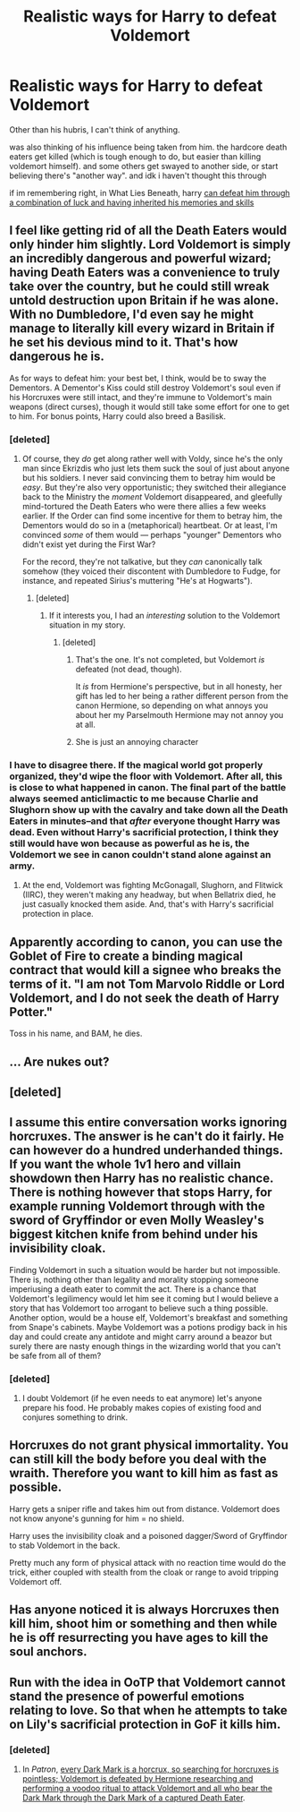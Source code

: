 #+TITLE: Realistic ways for Harry to defeat Voldemort

* Realistic ways for Harry to defeat Voldemort
:PROPERTIES:
:Score: 7
:DateUnix: 1523112412.0
:DateShort: 2018-Apr-07
:FlairText: Discussion
:END:
Other than his hubris, I can't think of anything.

was also thinking of his influence being taken from him. the hardcore death eaters get killed (which is tough enough to do, but easier than killing voldemort himself). and some others get swayed to another side, or start believing there's "another way". and idk i haven't thought this through

if im remembering right, in What Lies Beneath, harry [[/spoiler][can defeat him through a combination of luck and having inherited his memories and skills]]


** I feel like getting rid of all the Death Eaters would only hinder him slightly. Lord Voldemort is simply an incredibly dangerous and powerful wizard; having Death Eaters was a convenience to truly take over the country, but he could still wreak untold destruction upon Britain if he was alone. With no Dumbledore, I'd even say he might manage to literally kill every wizard in Britain if he set his devious mind to it. That's how dangerous he is.

As for ways to defeat him: your best bet, I think, would be to sway the Dementors. A Dementor's Kiss could still destroy Voldemort's soul even if his Horcruxes were still intact, and they're immune to Voldemort's main weapons (direct curses), though it would still take some effort for one to get to him. For bonus points, Harry could also breed a Basilisk.
:PROPERTIES:
:Author: Achille-Talon
:Score: 14
:DateUnix: 1523115019.0
:DateShort: 2018-Apr-07
:END:

*** [deleted]
:PROPERTIES:
:Score: 3
:DateUnix: 1523115299.0
:DateShort: 2018-Apr-07
:END:

**** Of course, they /do/ get along rather well with Voldy, since he's the only man since Ekrizdis who just lets them suck the soul of just about anyone but his soldiers. I never said convincing them to betray him would be /easy/. But they're also very opportunistic; they switched their allegiance back to the Ministry the /moment/ Voldemort disappeared, and gleefully mind-tortured the Death Eaters who were there allies a few weeks earlier. If the Order can find some incentive for them to betray him, the Dementors would do so in a (metaphorical) heartbeat. Or at least, I'm convinced /some/ of them would --- perhaps "younger" Dementors who didn't exist yet during the First War?

For the record, they're not talkative, but they /can/ canonically talk somehow (they voiced their discontent with Dumbledore to Fudge, for instance, and repeated Sirius's muttering "He's at Hogwarts").
:PROPERTIES:
:Author: Achille-Talon
:Score: 4
:DateUnix: 1523116198.0
:DateShort: 2018-Apr-07
:END:

***** [deleted]
:PROPERTIES:
:Score: 3
:DateUnix: 1523118131.0
:DateShort: 2018-Apr-07
:END:

****** If it interests you, I had an /interesting/ solution to the Voldemort situation in my story.
:PROPERTIES:
:Author: Achille-Talon
:Score: 0
:DateUnix: 1523118334.0
:DateShort: 2018-Apr-07
:END:

******* [deleted]
:PROPERTIES:
:Score: 1
:DateUnix: 1523118547.0
:DateShort: 2018-Apr-07
:END:

******** That's the one. It's not completed, but Voldemort /is/ defeated (not dead, though).

It /is/ from Hermione's perspective, but in all honesty, her gift has led to her being a rather different person from the canon Hermione, so depending on what annoys you about her my Parselmouth Hermione may not annoy you at all.
:PROPERTIES:
:Author: Achille-Talon
:Score: 1
:DateUnix: 1523118880.0
:DateShort: 2018-Apr-07
:END:


******** She is just an annoying character
:PROPERTIES:
:Author: Dutch-Destiny
:Score: 0
:DateUnix: 1523170254.0
:DateShort: 2018-Apr-08
:END:


*** I have to disagree there. If the magical world got properly organized, they'd wipe the floor with Voldemort. After all, this is close to what happened in canon. The final part of the battle always seemed anticlimactic to me because Charlie and Slughorn show up with the cavalry and take down all the Death Eaters in minutes--and that /after/ everyone thought Harry was dead. Even without Harry's sacrificial protection, I think they still would have won because as powerful as he is, the Voldemort we see in canon couldn't stand alone against an army.
:PROPERTIES:
:Author: TheWhiteSquirrel
:Score: 2
:DateUnix: 1523135815.0
:DateShort: 2018-Apr-08
:END:

**** At the end, Voldemort was fighting McGonagall, Slughorn, and Flitwick (IIRC), they weren't making any headway, but when Bellatrix died, he just casually knocked them aside. And, that's with Harry's sacrificial protection in place.
:PROPERTIES:
:Author: turbinicarpus
:Score: 3
:DateUnix: 1523143180.0
:DateShort: 2018-Apr-08
:END:


** Apparently according to canon, you can use the Goblet of Fire to create a binding magical contract that would kill a signee who breaks the terms of it. "I am not Tom Marvolo Riddle or Lord Voldemort, and I do not seek the death of Harry Potter."

Toss in his name, and BAM, he dies.
:PROPERTIES:
:Author: Murphy540
:Score: 5
:DateUnix: 1523137256.0
:DateShort: 2018-Apr-08
:END:


** ... Are nukes out?
:PROPERTIES:
:Author: will1707
:Score: 3
:DateUnix: 1523136181.0
:DateShort: 2018-Apr-08
:END:


** [deleted]
:PROPERTIES:
:Score: 3
:DateUnix: 1523159268.0
:DateShort: 2018-Apr-08
:END:


** I assume this entire conversation works ignoring horcruxes. The answer is he can't do it fairly. He can however do a hundred underhanded things. If you want the whole 1v1 hero and villain showdown then Harry has no realistic chance. There is nothing however that stops Harry, for example running Voldemort through with the sword of Gryffindor or even Molly Weasley's biggest kitchen knife from behind under his invisibility cloak.

Finding Voldemort in such a situation would be harder but not impossible. There is, nothing other than legality and morality stopping someone imperiusing a death eater to commit the act. There is a chance that Voldemort's legilimency would let him see it coming but I would believe a story that has Voldemort too arrogant to believe such a thing possible. Another option, would be a house elf, Voldemort's breakfast and something from Snape's cabinets. Maybe Voldemort was a potions prodigy back in his day and could create any antidote and might carry around a beazor but surely there are nasty enough things in the wizarding world that you can't be safe from all of them?
:PROPERTIES:
:Author: herO_wraith
:Score: 2
:DateUnix: 1523124957.0
:DateShort: 2018-Apr-07
:END:

*** [deleted]
:PROPERTIES:
:Score: 3
:DateUnix: 1523125806.0
:DateShort: 2018-Apr-07
:END:

**** I doubt Voldemort (if he even needs to eat anymore) let's anyone prepare his food. He probably makes copies of existing food and conjures something to drink.
:PROPERTIES:
:Author: MindForgedManacle
:Score: 2
:DateUnix: 1523140378.0
:DateShort: 2018-Apr-08
:END:


** Horcruxes do not grant physical immortality. You can still kill the body before you deal with the wraith. Therefore you want to kill him as fast as possible.

Harry gets a sniper rifle and takes him out from distance. Voldemort does not know anyone's gunning for him = no shield.

Harry uses the invisibility cloak and a poisoned dagger/Sword of Gryffindor to stab Voldemort in the back.

Pretty much any form of physical attack with no reaction time would do the trick, either coupled with stealth from the cloak or range to avoid tripping Voldemort off.
:PROPERTIES:
:Author: Hellstrike
:Score: 2
:DateUnix: 1523135074.0
:DateShort: 2018-Apr-08
:END:


** Has anyone noticed it is always Horcruxes then kill him, shoot him or something and then while he is off resurrecting you have ages to kill the soul anchors.
:PROPERTIES:
:Author: frissonaddict
:Score: 2
:DateUnix: 1523190133.0
:DateShort: 2018-Apr-08
:END:


** Run with the idea in OoTP that Voldemort cannot stand the presence of powerful emotions relating to love. So that when he attempts to take on Lily's sacrificial protection in GoF it kills him.
:PROPERTIES:
:Author: MindForgedManacle
:Score: 1
:DateUnix: 1523114003.0
:DateShort: 2018-Apr-07
:END:

*** [deleted]
:PROPERTIES:
:Score: 3
:DateUnix: 1523115406.0
:DateShort: 2018-Apr-07
:END:

**** In /Patron/, [[/spoiler][every Dark Mark is a horcrux, so searching for horcruxes is pointless; Voldemort is defeated by Hermione researching and performing a voodoo ritual to attack Voldemort and all who bear the Dark Mark through the Dark Mark of a captured Death Eater]].
:PROPERTIES:
:Author: turbinicarpus
:Score: 2
:DateUnix: 1523143468.0
:DateShort: 2018-Apr-08
:END:
